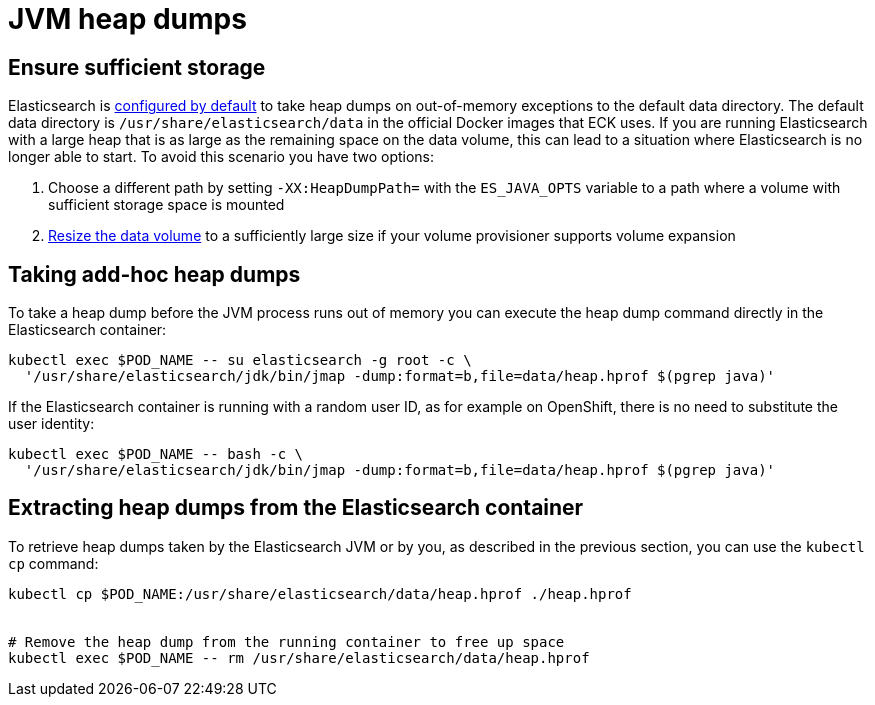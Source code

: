 :parent_page_id: elasticsearch-specification
:page_id: jvm-heap-dumps
ifdef::env-github[]
****
link:https://www.elastic.co/guide/en/cloud-on-k8s/master/k8s-{parent_page_id}.html#k8s-{page_id}[View this document on the Elastic website]
****
endif::[]
[id="{p}-{page_id}"]
= JVM heap dumps

== Ensure sufficient storage
Elasticsearch is link:https://www.elastic.co/guide/en/elasticsearch/reference/current/important-settings.html#heap-dump-path[configured by default] to take heap dumps on out-of-memory exceptions to the default data directory. The default data directory is `/usr/share/elasticsearch/data` in the official Docker images that ECK uses. If you are running Elasticsearch with a large heap that is as large as the remaining space on the data volume, this can lead to a situation where Elasticsearch is no longer able to start. To avoid this scenario you have two options:

.  Choose a different path by setting `-XX:HeapDumpPath=` with the  `ES_JAVA_OPTS` variable to a path where a volume with sufficient storage space is mounted
.  <<{p}-volume-claim-templates,Resize the data volume>> to a sufficiently large size if your volume provisioner supports volume expansion

== Taking add-hoc heap dumps
To take a heap dump before the JVM process runs out of memory you can execute the heap dump command directly in the Elasticsearch container:

[source,sh,subs="attributes,+macros"]
----
kubectl exec $POD_NAME -- su elasticsearch -g root -c \
  '/usr/share/elasticsearch/jdk/bin/jmap -dump:format=b,file=data/heap.hprof $(pgrep java)'
----

If the Elasticsearch container is running with a random user ID, as for example on OpenShift, there is no need to substitute the user identity:

[source,sh,subs="attributes,+macros"]
----
kubectl exec $POD_NAME -- bash -c \
  '/usr/share/elasticsearch/jdk/bin/jmap -dump:format=b,file=data/heap.hprof $(pgrep java)'
----

== Extracting heap dumps from the Elasticsearch container
To retrieve heap dumps taken by the Elasticsearch JVM or by you, as described in the previous section, you can use the `kubectl cp` command:

[source,sh]
----
kubectl cp $POD_NAME:/usr/share/elasticsearch/data/heap.hprof ./heap.hprof


# Remove the heap dump from the running container to free up space
kubectl exec $POD_NAME -- rm /usr/share/elasticsearch/data/heap.hprof
----
